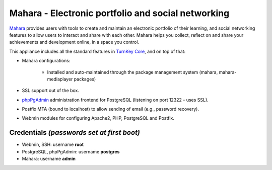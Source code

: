 Mahara - Electronic portfolio and social networking
===================================================

`Mahara`_ provides users with tools to create and maintain an electronic
portfolio of their learning, and social networking features to allow
users to interact and share with each other.  Mahara helps you collect,
reflect on and share your achievements and development online, in a
space you control.

This appliance includes all the standard features in `TurnKey Core`_,
and on top of that:

- Mahara configurations:
   
   - Installed and auto-maintained through the package management system
     (mahara, mahara-mediaplayer packages)

- SSL support out of the box.
- `phpPgAdmin`_ administration frontend for PostgreSQL (listening on
  port 12322 - uses SSL).
- Postfix MTA (bound to localhost) to allow sending of email (e.g.,
  password recovery).
- Webmin modules for configuring Apache2, PHP, PostgreSQL and Postfix.

Credentials *(passwords set at first boot)*
-------------------------------------------

-  Webmin, SSH: username **root**
-  PostgreSQL, phpPgAdmin: username **postgres**
-  Mahara: username **admin**


.. _Mahara: https://mahara.org/
.. _TurnKey Core: http://www.turnkeylinux.org/core
.. _phpPgAdmin: http://phppgadmin.sourceforge.net/
